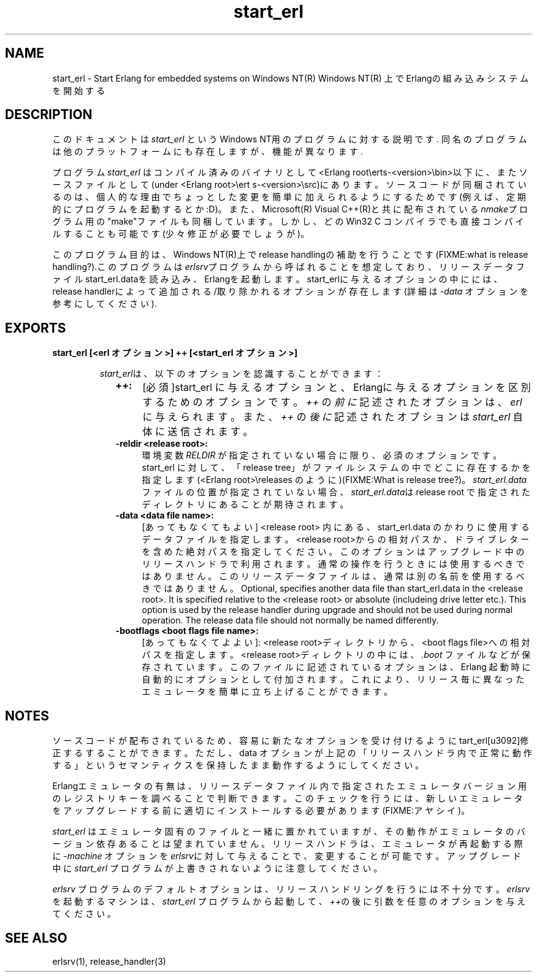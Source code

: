 .TH start_erl 1 "erts  5.7" "Ericsson AB" "USER COMMANDS"
.SH NAME
start_erl \- Start Erlang for embedded systems on Windows NT(R)
Windows NT(R) 上でErlangの組み込みシステムを開始する
.SH DESCRIPTION
.LP
このドキュメントは \fIstart_erl\fR というWindows NT用のプログラムに対する説明です\&. 同名のプログラムは他のプラットフォームにも存在しますが、機能が異なります\&.
.LP
プログラム \fIstart_erl\fR はコンパイル済みのバイナリとして<Erlang root\eerts-<version>\ebin>以下に、またソースファイルとして(under <Erlang root>\eert    s-<version>\esrc)\&にあります\&。ソースコードが同梱されているのは、個人的な理由でちょっとした変更を簡単に加えられるようにするためです(例えば、定期的にプログラムを起動するとか:D)\&。また、Microsoft(R) Visual C++(R)と共に配布されている\fInmake\fRプログラム用の"make"ファイルも同梱しています。しかし、どのWin32 C コンパイラでも直接コンパイルすることも可能です(少々修正が必要でしょうが)\&。

.LP
このプログラム目的は、Windows NT(R)上でrelease handlingの補助を行うことです(FIXME:what is release handling?)\&.このプログラムは\fIerlsrv\fRプログラムから呼ばれることを想定しており、リリースデータファイルstart_erl\&.dataを読み込み、Erlangを起動します。start_erlに与えるオプションの中にには、release handlerによって追加される/取り除かれるオプションが存在します(詳細は\fI-data\fR オプションを参考にしてください)\&.

.SH EXPORTS
.LP
.B
start_erl [<erl オプション>] ++ [<start_erl オプション>]
.br
.RS
.LP
\fIstart_erl\fRは、以下のオプションを認識することができます： 
.RS 2
.TP 4
.B
++:
[必須]start_erl に与えるオプションと、Erlangに与えるオプションを区別するためのオプションです。 \fI++\fR の\fI前に\fR記述されたオプションは、\fIerl\fR に与えられます。また、\fI++\fR の \fI後に\fR 記述されたオプションは \fIstart_erl\fR 自体に送信されます。
.TP 4
.B
-reldir <release root>:
 環境変数 \fIRELDIR\fR が指定されていない場合に限り、必須のオプションです。 start_erl に対して、「release tree」がファイルシステムの中でどこに存在するかを指定します(<Erlang root>\ereleases のように)(FIXME:What is release tree?)。 \fIstart_erl\&.data\fRファイルの位置が指定されていない場合、\fIstart_erl\&.data\fRは release root で指定されたディレクトリにあることが期待されます。
.TP 4
.B
-data <data file name>:
[あってもなくてもよい] <release root> 内にある、start_erl\&.data のかわりに使用するデータファイルを指定します。<release root>からの相対パスか、ドライブレターを含めた絶対パスを指定してください。このオプションはアップグレード中のリリースハンドラで利用されます。通常の操作を行うときには使用するべきではありません。このリリースデータファイルは、通常は別の名前を使用するべきではありません。
Optional, specifies another data file than start_erl\&.data in the <release root>\&. It is specified relative to the <release root> or absolute (includeing drive letter etc\&.)\&. This option is used by the release handler during upgrade and should not be used during normal operation\&. The release data file should not normally be named differently\&.
.TP 4
.B
-bootflags <boot flags file name>:
[あってもなくてよよい]:
<release root>ディレクトリから、<boot flags file>への相対パスを指定します。<release root>ディレクトリの中には、 \fI\&.boot\fR ファイル\&などが保存されています。このファイルに記述されているオプションは、Erlang 起動時に自動的にオプションとして付加されます。これにより、リリース毎に異なったエミュレータを簡単に立ち上げることができます。
.RE
.RE
.SH NOTES
.LP
ソースコードが配布されているため、容易に新たなオプションを受け付けるように\fstart_erl\fを修正するすることができます。ただし、\f-data\fR オプションが上記の「リリースハンドラ内で正常に動作する」というセマンティクスを保持したまま動作するようにしてください。
.LP
Erlangエミュレータの有無は、リリースデータファイル内で指定されたエミュレータバージョン用のレジストリキーを調べることで判断できます。このチェックを行うには、新しいエミュレータをアップグレードする前に適切にインストールする必要があります(FIXME:アヤシイ)。
.LP
\fIstart_erl\fR はエミュレータ固有のファイルと一緒に置かれていますが、その動作がエミュレータのバージョン依存あることは望まれていません。リリースハンドラは、エミュレータが再起動する際に \fI-machine\fR オプションを\fIerlsrv\fRに対して与えることで、変更することが可能です。
アップグレード中に \fIstart_erl\fR プログラムが上書きされないように注意してください。
.LP
\fIerlsrv\fR プログラムのデフォルトオプションは、リリースハンドリングを行うには不十分です。\fIerlsrv\fRを起動するマシンは、 \fIstart_erl\fR プログラムから起動して、\fI++\fRの後に引数を任意のオプションを与えてください。
.SH SEE ALSO
.LP
erlsrv(1), release_handler(3)

